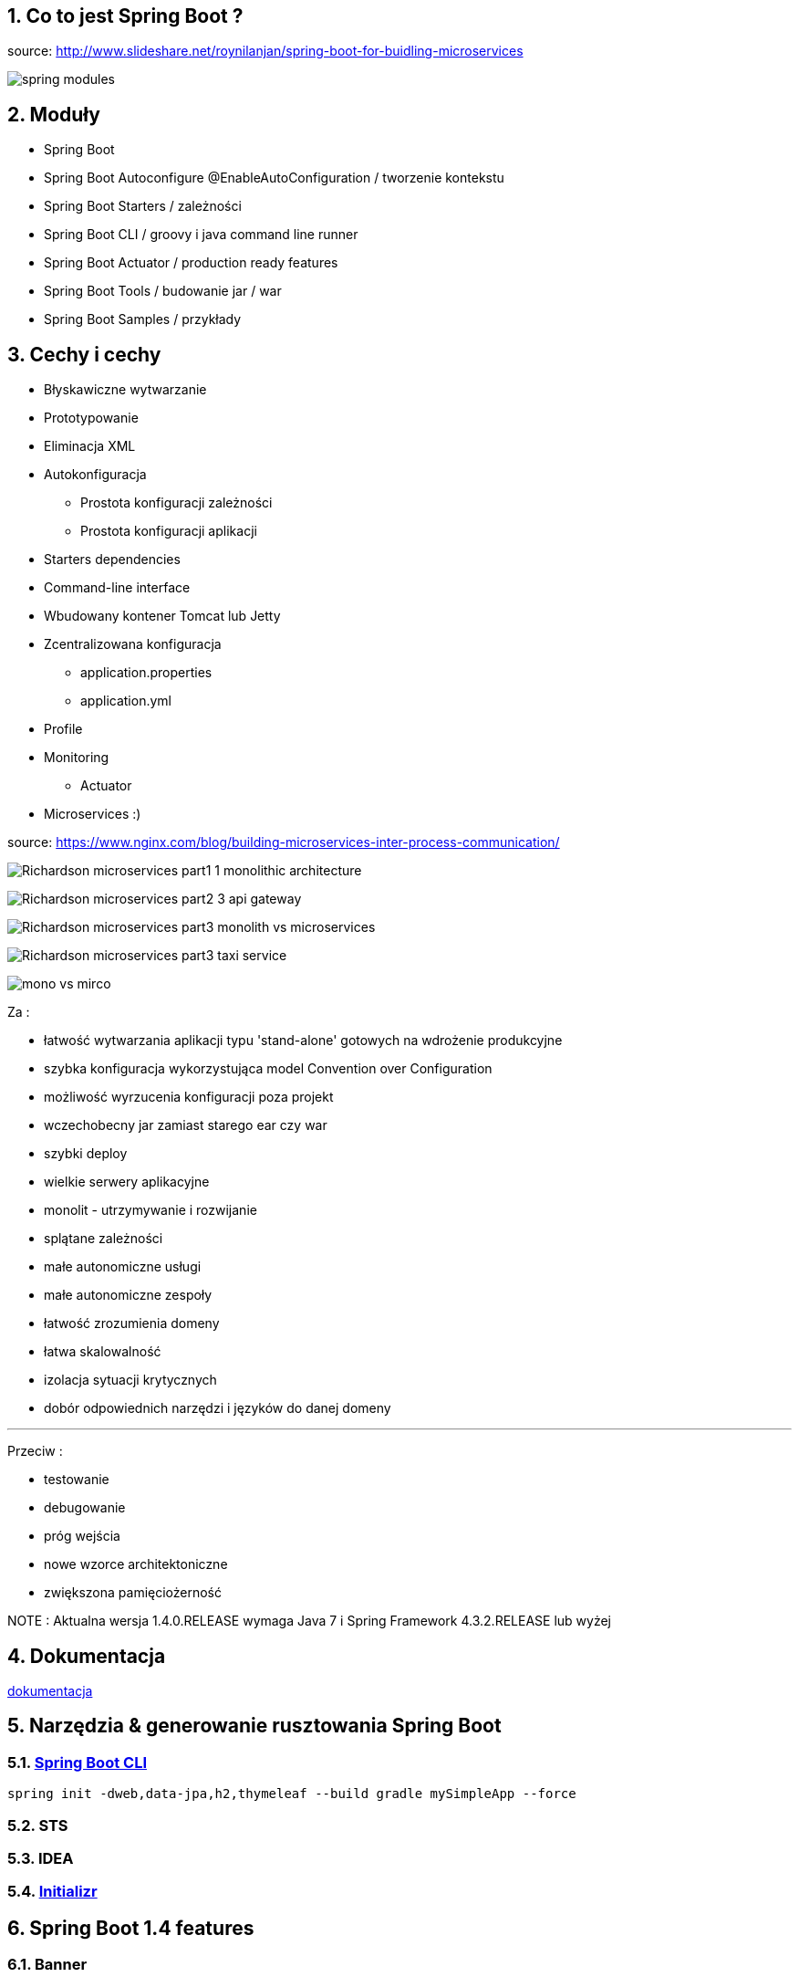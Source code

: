 :numbered:
:icons: font
:pagenums:
:imagesdir: images
:iconsdir: ./icons
:stylesdir: ./styles
:scriptsdir: ./js

:image-link: https://pbs.twimg.com/profile_images/425289501980639233/tUWf7KiC.jpeg
ifndef::sourcedir[:sourcedir: ./src/main/java/]
ifndef::resourcedir[:resourcedir: ./src/main/resources/]
ifndef::imgsdir[:imgsdir: ./../images]
:source-highlighter: coderay

== Co to jest Spring Boot ?

source: http://www.slideshare.net/roynilanjan/spring-boot-for-buidling-microservices

image:spring-modules.jpg[]

== Moduły

** Spring Boot

** Spring Boot Autoconfigure @EnableAutoConfiguration  / tworzenie kontekstu

** Spring Boot Starters / zależności

** Spring Boot CLI / groovy i java command line runner

** Spring Boot Actuator / production ready features 

** Spring Boot Tools / budowanie jar / war

** Spring Boot Samples / przykłady

== Cechy i cechy

** Błyskawiczne wytwarzanie

** Prototypowanie

** Eliminacja XML

** Autokonfiguracja

*** Prostota konfiguracji zależności

*** Prostota konfiguracji aplikacji

** Starters dependencies

** Command-line interface

** Wbudowany kontener Tomcat lub Jetty

** Zcentralizowana konfiguracja 

*** application.properties

*** application.yml

** Profile



** Monitoring

*** Actuator

** Microservices :)

source: https://www.nginx.com/blog/building-microservices-inter-process-communication/

image:Richardson-microservices-part1-1_monolithic-architecture.png[]

image:Richardson-microservices-part2-3_api-gateway.png[]

image:Richardson-microservices-part3-monolith-vs-microservices.png[]

image:Richardson-microservices-part3-taxi-service.png[]

image:mono-vs-mirco.png[]

Za : 

*** łatwość wytwarzania aplikacji typu  'stand-alone' gotowych na wdrożenie produkcyjne

*** szybka konfiguracja wykorzystująca model Convention over Configuration

*** możliwość wyrzucenia konfiguracji poza projekt

*** wczechobecny jar zamiast starego ear czy war 

*** szybki deploy

*** wielkie serwery aplikacyjne

*** monolit - utrzymywanie i rozwijanie

*** splątane zależności

*** małe autonomiczne usługi

*** małe autonomiczne zespoły

*** łatwość zrozumienia domeny

*** łatwa skalowalność

*** izolacja sytuacji krytycznych

*** dobór odpowiednich narzędzi i języków do danej domeny

***   

Przeciw : 

*** testowanie

*** debugowanie

*** próg wejścia

*** nowe wzorce architektoniczne

*** zwiększona pamięciożerność


NOTE : Aktualna wersja 1.4.0.RELEASE wymaga Java 7 i Spring Framework 4.3.2.RELEASE lub wyżej


== Dokumentacja 

http://docs.spring.io/spring-boot/docs/current/reference/htmlsingle/[dokumentacja]

== Narzędzia & generowanie rusztowania Spring Boot

=== http://repo.spring.io/release/org/springframework/boot/spring-boot-cli/1.4.0.RELEASE/spring-boot-cli-1.4.0.RELEASE-bin.zip[Spring Boot CLI]

----
spring init -dweb,data-jpa,h2,thymeleaf --build gradle mySimpleApp --force
----

=== STS

=== IDEA

=== https://start.spring.io/[Initializr]


== Spring Boot 1.4 features

=== Banner

=== Error page

== http://projects.spring.io/spring-boot/[Strona projektu] 



== Spring vs Spring Boot

=== Podejście standardowe

** Projekt webowy musi zawierać folder WEB-INF

*** opjonalny plik : web.xml

*** <servlet-name>-servlet.xml


=== Aplikacja WEB/REST


** Stworzenie pliku web.xml lub WebApplicationInitializer, żeby zadeklarować DispatcherServlet

**  Skonfigurowanie Spring MVC

** Stworzenie prostego kontrolera i zarejestrowanie go

** Odpalenie aplikacji na jakimś kontenerze servletów lub serwerze aplikacyjnym



*** Przykład / Prosty kontroller 


[source,java]
----
@Controller
@EnableAutoConfiguration
public class SampleController {

    @RequestMapping("/")
    @ResponseBody
    String home() {
        return "Hello World!";
    }

    public static void main(String[] args) throws Exception { //configuration & bootstrapping
        SpringApplication.run(SampleController.class, args);
    }
}
----


[source,java]
----
@RestController
public class SimpleWebController {
@RequestMapping("/")
public String greetings(){
return "Hello world";
}
}
----